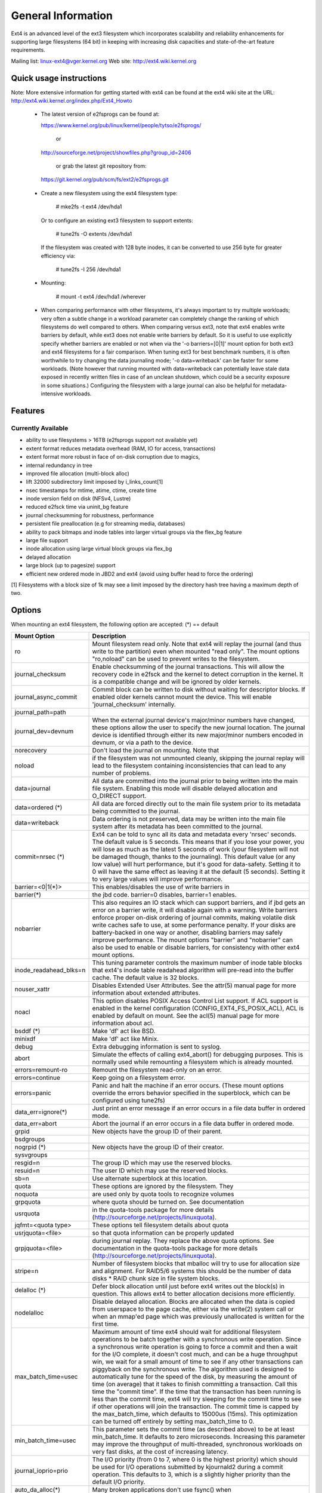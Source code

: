 .. SPDX-License-Identifier: GPL-2.0

========================
General Information
========================

Ext4 is an advanced level of the ext3 filesystem which incorporates
scalability and reliability enhancements for supporting large filesystems
(64 bit) in keeping with increasing disk capacities and state-of-the-art
feature requirements.

Mailing list:	linux-ext4@vger.kernel.org
Web site:	http://ext4.wiki.kernel.org


Quick usage instructions
========================

Note: More extensive information for getting started with ext4 can be
found at the ext4 wiki site at the URL:
http://ext4.wiki.kernel.org/index.php/Ext4_Howto

  - The latest version of e2fsprogs can be found at:

    https://www.kernel.org/pub/linux/kernel/people/tytso/e2fsprogs/

	or

    http://sourceforge.net/project/showfiles.php?group_id=2406

	or grab the latest git repository from:

   https://git.kernel.org/pub/scm/fs/ext2/e2fsprogs.git

  - Create a new filesystem using the ext4 filesystem type:

        # mke2fs -t ext4 /dev/hda1

    Or to configure an existing ext3 filesystem to support extents:

	# tune2fs -O extents /dev/hda1

    If the filesystem was created with 128 byte inodes, it can be
    converted to use 256 byte for greater efficiency via:

        # tune2fs -I 256 /dev/hda1

  - Mounting:

	# mount -t ext4 /dev/hda1 /wherever

  - When comparing performance with other filesystems, it's always
    important to try multiple workloads; very often a subtle change in a
    workload parameter can completely change the ranking of which
    filesystems do well compared to others.  When comparing versus ext3,
    note that ext4 enables write barriers by default, while ext3 does
    not enable write barriers by default.  So it is useful to use
    explicitly specify whether barriers are enabled or not when via the
    '-o barriers=[0|1]' mount option for both ext3 and ext4 filesystems
    for a fair comparison.  When tuning ext3 for best benchmark numbers,
    it is often worthwhile to try changing the data journaling mode; '-o
    data=writeback' can be faster for some workloads.  (Note however that
    running mounted with data=writeback can potentially leave stale data
    exposed in recently written files in case of an unclean shutdown,
    which could be a security exposure in some situations.)  Configuring
    the filesystem with a large journal can also be helpful for
    metadata-intensive workloads.

Features
========

Currently Available
-------------------

* ability to use filesystems > 16TB (e2fsprogs support not available yet)
* extent format reduces metadata overhead (RAM, IO for access, transactions)
* extent format more robust in face of on-disk corruption due to magics,
* internal redundancy in tree
* improved file allocation (multi-block alloc)
* lift 32000 subdirectory limit imposed by i_links_count[1]
* nsec timestamps for mtime, atime, ctime, create time
* inode version field on disk (NFSv4, Lustre)
* reduced e2fsck time via uninit_bg feature
* journal checksumming for robustness, performance
* persistent file preallocation (e.g for streaming media, databases)
* ability to pack bitmaps and inode tables into larger virtual groups via the
  flex_bg feature
* large file support
* inode allocation using large virtual block groups via flex_bg
* delayed allocation
* large block (up to pagesize) support
* efficient new ordered mode in JBD2 and ext4 (avoid using buffer head to force
  the ordering)

[1] Filesystems with a block size of 1k may see a limit imposed by the
directory hash tree having a maximum depth of two.

Options
=======

When mounting an ext4 filesystem, the following option are accepted:
(*) == default

======================= =======================================================
Mount Option            Description
======================= =======================================================
ro                   	Mount filesystem read only. Note that ext4 will
                     	replay the journal (and thus write to the
                     	partition) even when mounted "read only". The
                     	mount options "ro,noload" can be used to prevent
		     	writes to the filesystem.

journal_checksum	Enable checksumming of the journal transactions.
			This will allow the recovery code in e2fsck and the
			kernel to detect corruption in the kernel.  It is a
			compatible change and will be ignored by older kernels.

journal_async_commit	Commit block can be written to disk without waiting
			for descriptor blocks. If enabled older kernels cannot
			mount the device. This will enable 'journal_checksum'
			internally.

journal_path=path
journal_dev=devnum	When the external journal device's major/minor numbers
			have changed, these options allow the user to specify
			the new journal location.  The journal device is
			identified through either its new major/minor numbers
			encoded in devnum, or via a path to the device.

norecovery		Don't load the journal on mounting.  Note that
noload			if the filesystem was not unmounted cleanly,
                     	skipping the journal replay will lead to the
                     	filesystem containing inconsistencies that can
                     	lead to any number of problems.

data=journal		All data are committed into the journal prior to being
			written into the main file system.  Enabling
			this mode will disable delayed allocation and
			O_DIRECT support.

data=ordered	(*)	All data are forced directly out to the main file
			system prior to its metadata being committed to the
			journal.

data=writeback		Data ordering is not preserved, data may be written
			into the main file system after its metadata has been
			committed to the journal.

commit=nrsec	(*)	Ext4 can be told to sync all its data and metadata
			every 'nrsec' seconds. The default value is 5 seconds.
			This means that if you lose your power, you will lose
			as much as the latest 5 seconds of work (your
			filesystem will not be damaged though, thanks to the
			journaling).  This default value (or any low value)
			will hurt performance, but it's good for data-safety.
			Setting it to 0 will have the same effect as leaving
			it at the default (5 seconds).
			Setting it to very large values will improve
			performance.

barrier=<0|1(*)>	This enables/disables the use of write barriers in
barrier(*)		the jbd code.  barrier=0 disables, barrier=1 enables.
nobarrier		This also requires an IO stack which can support
			barriers, and if jbd gets an error on a barrier
			write, it will disable again with a warning.
			Write barriers enforce proper on-disk ordering
			of journal commits, making volatile disk write caches
			safe to use, at some performance penalty.  If
			your disks are battery-backed in one way or another,
			disabling barriers may safely improve performance.
			The mount options "barrier" and "nobarrier" can
			also be used to enable or disable barriers, for
			consistency with other ext4 mount options.

inode_readahead_blks=n	This tuning parameter controls the maximum
			number of inode table blocks that ext4's inode
			table readahead algorithm will pre-read into
			the buffer cache.  The default value is 32 blocks.

nouser_xattr		Disables Extended User Attributes.  See the
			attr(5) manual page for more information about
			extended attributes.

noacl			This option disables POSIX Access Control List
			support. If ACL support is enabled in the kernel
			configuration (CONFIG_EXT4_FS_POSIX_ACL), ACL is
			enabled by default on mount. See the acl(5) manual
			page for more information about acl.

bsddf		(*)	Make 'df' act like BSD.
minixdf			Make 'df' act like Minix.

debug			Extra debugging information is sent to syslog.

abort			Simulate the effects of calling ext4_abort() for
			debugging purposes.  This is normally used while
			remounting a filesystem which is already mounted.

errors=remount-ro	Remount the filesystem read-only on an error.
errors=continue		Keep going on a filesystem error.
errors=panic		Panic and halt the machine if an error occurs.
                        (These mount options override the errors behavior
                        specified in the superblock, which can be configured
                        using tune2fs)

data_err=ignore(*)	Just print an error message if an error occurs
			in a file data buffer in ordered mode.
data_err=abort		Abort the journal if an error occurs in a file
			data buffer in ordered mode.

grpid			New objects have the group ID of their parent.
bsdgroups

nogrpid		(*)	New objects have the group ID of their creator.
sysvgroups

resgid=n		The group ID which may use the reserved blocks.

resuid=n		The user ID which may use the reserved blocks.

sb=n			Use alternate superblock at this location.

quota			These options are ignored by the filesystem. They
noquota			are used only by quota tools to recognize volumes
grpquota		where quota should be turned on. See documentation
usrquota		in the quota-tools package for more details
			(http://sourceforge.net/projects/linuxquota).

jqfmt=<quota type>	These options tell filesystem details about quota
usrjquota=<file>	so that quota information can be properly updated
grpjquota=<file>	during journal replay. They replace the above
			quota options. See documentation in the quota-tools
			package for more details
			(http://sourceforge.net/projects/linuxquota).

stripe=n		Number of filesystem blocks that mballoc will try
			to use for allocation size and alignment. For RAID5/6
			systems this should be the number of data
			disks *  RAID chunk size in file system blocks.

delalloc	(*)	Defer block allocation until just before ext4
			writes out the block(s) in question.  This
			allows ext4 to better allocation decisions
			more efficiently.
nodelalloc		Disable delayed allocation.  Blocks are allocated
			when the data is copied from userspace to the
			page cache, either via the write(2) system call
			or when an mmap'ed page which was previously
			unallocated is written for the first time.

max_batch_time=usec	Maximum amount of time ext4 should wait for
			additional filesystem operations to be batch
			together with a synchronous write operation.
			Since a synchronous write operation is going to
			force a commit and then a wait for the I/O
			complete, it doesn't cost much, and can be a
			huge throughput win, we wait for a small amount
			of time to see if any other transactions can
			piggyback on the synchronous write.   The
			algorithm used is designed to automatically tune
			for the speed of the disk, by measuring the
			amount of time (on average) that it takes to
			finish committing a transaction.  Call this time
			the "commit time".  If the time that the
			transaction has been running is less than the
			commit time, ext4 will try sleeping for the
			commit time to see if other operations will join
			the transaction.   The commit time is capped by
			the max_batch_time, which defaults to 15000us
			(15ms).   This optimization can be turned off
			entirely by setting max_batch_time to 0.

min_batch_time=usec	This parameter sets the commit time (as
			described above) to be at least min_batch_time.
			It defaults to zero microseconds.  Increasing
			this parameter may improve the throughput of
			multi-threaded, synchronous workloads on very
			fast disks, at the cost of increasing latency.

journal_ioprio=prio	The I/O priority (from 0 to 7, where 0 is the
			highest priority) which should be used for I/O
			operations submitted by kjournald2 during a
			commit operation.  This defaults to 3, which is
			a slightly higher priority than the default I/O
			priority.

auto_da_alloc(*)	Many broken applications don't use fsync() when 
noauto_da_alloc		replacing existing files via patterns such as
			fd = open("foo.new")/write(fd,..)/close(fd)/
			rename("foo.new", "foo"), or worse yet,
			fd = open("foo", O_TRUNC)/write(fd,..)/close(fd).
			If auto_da_alloc is enabled, ext4 will detect
			the replace-via-rename and replace-via-truncate
			patterns and force that any delayed allocation
			blocks are allocated such that at the next
			journal commit, in the default data=ordered
			mode, the data blocks of the new file are forced
			to disk before the rename() operation is
			committed.  This provides roughly the same level
			of guarantees as ext3, and avoids the
			"zero-length" problem that can happen when a
			system crashes before the delayed allocation
			blocks are forced to disk.

noinit_itable		Do not initialize any uninitialized inode table
			blocks in the background.  This feature may be
			used by installation CD's so that the install
			process can complete as quickly as possible; the
			inode table initialization process would then be
			deferred until the next time the  file system
			is unmounted.

init_itable=n		The lazy itable init code will wait n times the
			number of milliseconds it took to zero out the
			previous block group's inode table.  This
			minimizes the impact on the system performance
			while file system's inode table is being initialized.

discard			Controls whether ext4 should issue discard/TRIM
nodiscard(*)		commands to the underlying block device when
			blocks are freed.  This is useful for SSD devices
			and sparse/thinly-provisioned LUNs, but it is off
			by default until sufficient testing has been done.

nouid32			Disables 32-bit UIDs and GIDs.  This is for
			interoperability  with  older kernels which only
			store and expect 16-bit values.

block_validity(*)	These options enable or disable the in-kernel
noblock_validity	facility for tracking filesystem metadata blocks
			within internal data structures.  This allows multi-
			block allocator and other routines to notice
			bugs or corrupted allocation bitmaps which cause
			blocks to be allocated which overlap with
			filesystem metadata blocks.

dioread_lock		Controls whether or not ext4 should use the DIO read
dioread_nolock		locking. If the dioread_nolock option is specified
			ext4 will allocate uninitialized extent before buffer
			write and convert the extent to initialized after IO
			completes. This approach allows ext4 code to avoid
			using inode mutex, which improves scalability on high
			speed storages. However this does not work with
			data journaling and dioread_nolock option will be
			ignored with kernel warning. Note that dioread_nolock
			code path is only used for extent-based files.
			Because of the restrictions this options comprises
			it is off by default (e.g. dioread_lock).

max_dir_size_kb=n	This limits the size of directories so that any
			attempt to expand them beyond the specified
			limit in kilobytes will cause an ENOSPC error.
			This is useful in memory constrained
			environments, where a very large directory can
			cause severe performance problems or even
			provoke the Out Of Memory killer.  (For example,
			if there is only 512mb memory available, a 176mb
			directory may seriously cramp the system's style.)

i_version		Enable 64-bit inode version support. This option is
			off by default.

dax			Use direct access (no page cache).  See
			Documentation/filesystems/dax.txt.  Note that
			this option is incompatible with data=journal.
======================= =======================================================

Data Mode
=========
There are 3 different data modes:

* writeback mode

  In data=writeback mode, ext4 does not journal data at all.  This mode provides
  a similar level of journaling as that of XFS, JFS, and ReiserFS in its default
  mode - metadata journaling.  A crash+recovery can cause incorrect data to
  appear in files which were written shortly before the crash.  This mode will
  typically provide the best ext4 performance.

* ordered mode

  In data=ordered mode, ext4 only officially journals metadata, but it logically
  groups metadata information related to data changes with the data blocks into
  a single unit called a transaction.  When it's time to write the new metadata
  out to disk, the associated data blocks are written first.  In general, this
  mode performs slightly slower than writeback but significantly faster than
  journal mode.

* journal mode

  data=journal mode provides full data and metadata journaling.  All new data is
  written to the journal first, and then to its final location.  In the event of
  a crash, the journal can be replayed, bringing both data and metadata into a
  consistent state.  This mode is the slowest except when data needs to be read
  from and written to disk at the same time where it outperforms all others
  modes.  Enabling this mode will disable delayed allocation and O_DIRECT
  support.

/proc entries
=============

Information about mounted ext4 file systems can be found in
/proc/fs/ext4.  Each mounted filesystem will have a directory in
/proc/fs/ext4 based on its device name (i.e., /proc/fs/ext4/hdc or
/proc/fs/ext4/dm-0).   The files in each per-device directory are shown
in table below.

Files in /proc/fs/ext4/<devname>

================ =======
 File            Content
================ =======
 mb_groups       details of multiblock allocator buddy cache of free blocks
================ =======

/sys entries
============

Information about mounted ext4 file systems can be found in
/sys/fs/ext4.  Each mounted filesystem will have a directory in
/sys/fs/ext4 based on its device name (i.e., /sys/fs/ext4/hdc or
/sys/fs/ext4/dm-0).   The files in each per-device directory are shown
in table below.

Files in /sys/fs/ext4/<devname>:

(see also Documentation/ABI/testing/sysfs-fs-ext4)

============================= =================================================
File                          Content
============================= =================================================
 delayed_allocation_blocks    This file is read-only and shows the number of
                              blocks that are dirty in the page cache, but
                              which do not have their location in the
                              filesystem allocated yet.

inode_goal                    Tuning parameter which (if non-zero) controls
                              the goal inode used by the inode allocator in
                              preference to all other allocation heuristics.
                              This is intended for debugging use only, and
                              should be 0 on production systems.

inode_readahead_blks          Tuning parameter which controls the maximum
                              number of inode table blocks that ext4's inode
                              table readahead algorithm will pre-read into
                              the buffer cache

lifetime_write_kbytes         This file is read-only and shows the number of
                              kilobytes of data that have been written to this
                              filesystem since it was created.

 max_writeback_mb_bump        The maximum number of megabytes the writeback
                              code will try to write out before move on to
                              another inode.

 mb_group_prealloc            The multiblock allocator will round up allocation
                              requests to a multiple of this tuning parameter if
                              the stripe size is not set in the ext4 superblock

 mb_max_inode_prealloc        The maximum length of per-inode ext4_prealloc_space list.

 mb_max_to_scan               The maximum number of extents the multiblock
                              allocator will search to find the best extent

 mb_min_to_scan               The minimum number of extents the multiblock
                              allocator will search to find the best extent

 mb_order2_req                Tuning parameter which controls the minimum size
                              for requests (as a power of 2) where the buddy
                              cache is used

 mb_stats                     Controls whether the multiblock allocator should
                              collect statistics, which are shown during the
                              unmount. 1 means to collect statistics, 0 means
                              not to collect statistics

 mb_stream_req                Files which have fewer blocks than this tunable
                              parameter will have their blocks allocated out
                              of a block group specific preallocation pool, so
                              that small files are packed closely together.
                              Each large file will have its blocks allocated
                              out of its own unique preallocation pool.

 session_write_kbytes         This file is read-only and shows the number of
                              kilobytes of data that have been written to this
                              filesystem since it was mounted.

 reserved_clusters            This is RW file and contains number of reserved
                              clusters in the file system which will be used
                              in the specific situations to avoid costly
                              zeroout, unexpected ENOSPC, or possible data
                              loss. The default is 2% or 4096 clusters,
                              whichever is smaller and this can be changed
                              however it can never exceed number of clusters
                              in the file system. If there is not enough space
                              for the reserved space when mounting the file
                              mount will _not_ fail.
============================= =================================================

Ioctls
======

There is some Ext4 specific functionality which can be accessed by applications
through the system call interfaces. The list of all Ext4 specific ioctls are
shown in the table below.

Table of Ext4 specific ioctls

============================= =================================================
Ioctl			      Description
============================= =================================================
 EXT4_IOC_GETFLAGS	      Get additional attributes associated with inode.
			      The ioctl argument is an integer bitfield, with
			      bit values described in ext4.h. This ioctl is an
			      alias for FS_IOC_GETFLAGS.

 EXT4_IOC_SETFLAGS	      Set additional attributes associated with inode.
			      The ioctl argument is an integer bitfield, with
			      bit values described in ext4.h. This ioctl is an
			      alias for FS_IOC_SETFLAGS.

 EXT4_IOC_GETVERSION
 EXT4_IOC_GETVERSION_OLD
			      Get the inode i_generation number stored for
			      each inode. The i_generation number is normally
			      changed only when new inode is created and it is
			      particularly useful for network filesystems. The
			      '_OLD' version of this ioctl is an alias for
			      FS_IOC_GETVERSION.

 EXT4_IOC_SETVERSION
 EXT4_IOC_SETVERSION_OLD
			      Set the inode i_generation number stored for
			      each inode. The '_OLD' version of this ioctl
			      is an alias for FS_IOC_SETVERSION.

 EXT4_IOC_GROUP_EXTEND	      This ioctl has the same purpose as the resize
			      mount option. It allows to resize filesystem
			      to the end of the last existing block group,
			      further resize has to be done with resize2fs,
			      either online, or offline. The argument points
			      to the unsigned logn number representing the
			      filesystem new block count.

 EXT4_IOC_MOVE_EXT	      Move the block extents from orig_fd (the one
			      this ioctl is pointing to) to the donor_fd (the
			      one specified in move_extent structure passed
			      as an argument to this ioctl). Then, exchange
			      inode metadata between orig_fd and donor_fd.
			      This is especially useful for online
			      defragmentation, because the allocator has the
			      opportunity to allocate moved blocks better,
			      ideally into one contiguous extent.

 EXT4_IOC_GROUP_ADD	      Add a new group descriptor to an existing or
			      new group descriptor block. The new group
			      descriptor is described by ext4_new_group_input
			      structure, which is passed as an argument to
			      this ioctl. This is especially useful in
			      conjunction with EXT4_IOC_GROUP_EXTEND,
			      which allows online resize of the filesystem
			      to the end of the last existing block group.
			      Those two ioctls combined is used in userspace
			      online resize tool (e.g. resize2fs).

 EXT4_IOC_MIGRATE	      This ioctl operates on the filesystem itself.
			      It converts (migrates) ext3 indirect block mapped
			      inode to ext4 extent mapped inode by walking
			      through indirect block mapping of the original
			      inode and converting contiguous block ranges
			      into ext4 extents of the temporary inode. Then,
			      inodes are swapped. This ioctl might help, when
			      migrating from ext3 to ext4 filesystem, however
			      suggestion is to create fresh ext4 filesystem
			      and copy data from the backup. Note, that
			      filesystem has to support extents for this ioctl
			      to work.

 EXT4_IOC_ALLOC_DA_BLKS	      Force all of the delay allocated blocks to be
			      allocated to preserve application-expected ext3
			      behaviour. Note that this will also start
			      triggering a write of the data blocks, but this
			      behaviour may change in the future as it is
			      not necessary and has been done this way only
			      for sake of simplicity.

 EXT4_IOC_RESIZE_FS	      Resize the filesystem to a new size.  The number
			      of blocks of resized filesystem is passed in via
			      64 bit integer argument.  The kernel allocates
			      bitmaps and inode table, the userspace tool thus
			      just passes the new number of blocks.

 EXT4_IOC_SWAP_BOOT	      Swap i_blocks and associated attributes
			      (like i_blocks, i_size, i_flags, ...) from
			      the specified inode with inode
			      EXT4_BOOT_LOADER_INO (#5). This is typically
			      used to store a boot loader in a secure part of
			      the filesystem, where it can't be changed by a
			      normal user by accident.
			      The data blocks of the previous boot loader
			      will be associated with the given inode.
============================= =================================================

References
==========

kernel source:	<file:fs/ext4/>
		<file:fs/jbd2/>

programs:	http://e2fsprogs.sourceforge.net/

useful links:	http://fedoraproject.org/wiki/ext3-devel
		http://www.bullopensource.org/ext4/
		http://ext4.wiki.kernel.org/index.php/Main_Page
		http://fedoraproject.org/wiki/Features/Ext4
